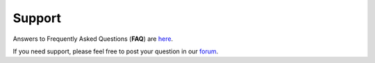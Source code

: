 Support
=======

Answers to Frequently Asked Questions (**FAQ**) are `here <https://github.com/opencobra/cobratoolbox/blob/master/.github/FAQ.md>`_.

If you need support, please feel free to post your question in our `forum <https://groups.google.com/forum/#!forum/cobra-toolbox>`_.

